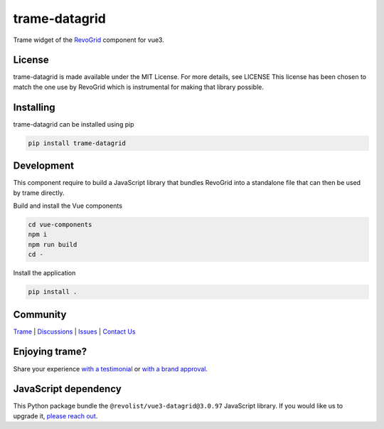 .. |pypi_download| image:: https://img.shields.io/pypi/dm/trame-datagrid

==========================================
trame-datagrid |pypi_download|
==========================================

Trame widget of the `RevoGrid <https://revolist.github.io/revogrid/>`_ component for vue3.

.. image:: https://raw.githubusercontent.com/Kitware/trame-datagrid/master/docs/trame-datagrid.png
  :alt: Example with fake data of what it looks like

License
-----------------------------------------------------------

trame-datagrid is made available under the MIT License. For more details, see LICENSE This license has been chosen to match the one use by RevoGrid which is instrumental for making that library possible.

Installing
-----------------------------------------------------------

trame-datagrid can be installed using pip

.. code-block:: console

    pip install trame-datagrid


Development
-----------------------------------------------------------

This component require to build a JavaScript library that bundles RevoGrid into a standalone file that can then be used by trame directly.

Build and install the Vue components

.. code-block:: console

    cd vue-components
    npm i
    npm run build
    cd -

Install the application

.. code-block:: console

    pip install .


Community
-----------------------------------------------------------

`Trame <https://kitware.github.io/trame/>`_ | `Discussions <https://github.com/Kitware/trame/discussions>`_ | `Issues <https://github.com/Kitware/trame/issues>`_ | `Contact Us <https://www.kitware.com/contact-us/>`_

.. image:: https://zenodo.org/badge/410108340.svg
    :target: https://zenodo.org/badge/latestdoi/410108340


Enjoying trame?
-----------------------------------------------------------

Share your experience `with a testimonial <https://github.com/Kitware/trame/issues/18>`_ or `with a brand approval <https://github.com/Kitware/trame/issues/19>`_.


JavaScript dependency
-----------------------------------------------------------

This Python package bundle the ``@revolist/vue3-datagrid@3.0.97`` JavaScript library. If you would like us to upgrade it, `please reach out <https://www.kitware.com/trame/>`_.
